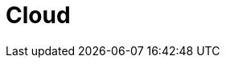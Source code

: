 :slug: solutions/expertis/cloud/
:description: TODO
:keywords: TODO
:template: pages-en/solutions/cloud

= Cloud